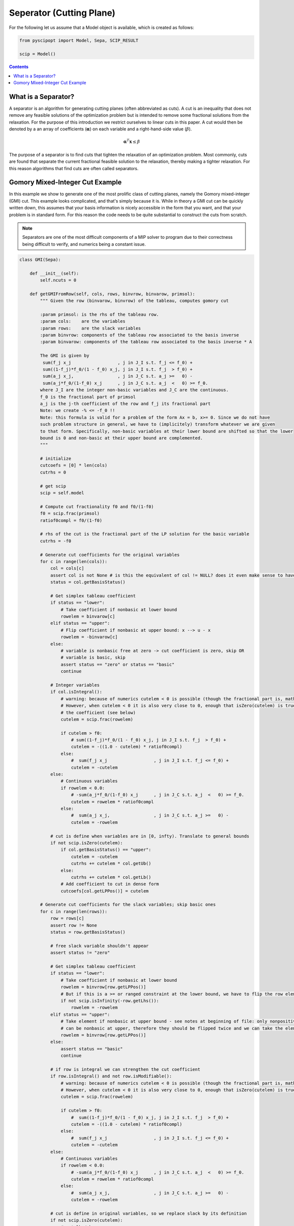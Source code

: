 ##########################
Seperator (Cutting Plane)
##########################

For the following let us assume that a Model object is available, which is created as follows:

.. code-block:: python

  from pyscipopt import Model, Sepa, SCIP_RESULT

  scip = Model()

.. contents:: Contents


What is a Separator?
=====================

A separator is an algorithm for generating cutting planes (often abbreviated as cuts).
A cut is an inequality that does not remove any feasible solutions of the optimization problem but is intended
to remove some fractional solutions from the relaxation. For the purpose of this introduction we restrict ourselves
to linear cuts in this paper. A cut would then be denoted by a an array of coefficients (:math:`\boldsymbol{\alpha}`)
on each variable and a right-hand-side value (:math:`\beta`).

.. math::

  \boldsymbol{\alpha}^{T}\mathbf{x} \leq \beta

The purpose of a separator is to find cuts that tighten the relaxation of an optimization problem.
Most commonly, cuts are found that separate the current fractional feasible solution to the relaxation,
thereby making a tighter relaxation. For this reason algorithms that find cuts are often called separators.


Gomory Mixed-Integer Cut Example
================================

In this example we show to generate one of the most prolific class of cutting planes, namely the
Gomory mixed-integer (GMI) cut. This example looks complicated, and that's simply because it is.
While in theory a GMI cut can be quickly written down, this assumes that your basis information is nicely
accessible in the form that you want, and that your problem is in standard form. For this reason the code
needs to be quite substantial to construct the cuts from scratch.

.. note:: Separators are one of the most difficult components of a MIP solver to program due to their correctness
  being difficult to verify, and numerics being a constant issue.

.. code-block:: python

  class GMI(Sepa):

      def __init__(self):
          self.ncuts = 0

      def getGMIFromRow(self, cols, rows, binvrow, binvarow, primsol):
          """ Given the row (binvarow, binvrow) of the tableau, computes gomory cut

          :param primsol: is the rhs of the tableau row.
          :param cols:    are the variables
          :param rows:    are the slack variables
          :param binvrow: components of the tableau row associated to the basis inverse
          :param binvarow: components of the tableau row associated to the basis inverse * A

          The GMI is given by
           sum(f_j x_j                  , j in J_I s.t. f_j <= f_0) +
           sum((1-f_j)*f_0/(1 - f_0) x_j, j in J_I s.t. f_j  > f_0) +
           sum(a_j x_j,                 , j in J_C s.t. a_j >=   0) -
           sum(a_j*f_0/(1-f_0) x_j      , j in J_C s.t. a_j  <   0) >= f_0.
          where J_I are the integer non-basic variables and J_C are the continuous.
          f_0 is the fractional part of primsol
          a_j is the j-th coefficient of the row and f_j its fractional part
          Note: we create -% <= -f_0 !!
          Note: this formula is valid for a problem of the form Ax = b, x>= 0. Since we do not have
          such problem structure in general, we have to (implicitely) transform whatever we are given
          to that form. Specifically, non-basic variables at their lower bound are shifted so that the lower
          bound is 0 and non-basic at their upper bound are complemented.
          """

          # initialize
          cutcoefs = [0] * len(cols)
          cutrhs = 0

          # get scip
          scip = self.model

          # Compute cut fractionality f0 and f0/(1-f0)
          f0 = scip.frac(primsol)
          ratiof0compl = f0/(1-f0)

          # rhs of the cut is the fractional part of the LP solution for the basic variable
          cutrhs = -f0

          # Generate cut coefficients for the original variables
          for c in range(len(cols)):
              col = cols[c]
              assert col is not None # is this the equivalent of col != NULL? does it even make sense to have this assert?
              status = col.getBasisStatus()

              # Get simplex tableau coefficient
              if status == "lower":
                  # Take coefficient if nonbasic at lower bound
                  rowelem = binvarow[c]
              elif status == "upper":
                  # Flip coefficient if nonbasic at upper bound: x --> u - x
                  rowelem = -binvarow[c]
              else:
                  # variable is nonbasic free at zero -> cut coefficient is zero, skip OR
                  # variable is basic, skip
                  assert status == "zero" or status == "basic"
                  continue

              # Integer variables
              if col.isIntegral():
                  # warning: because of numerics cutelem < 0 is possible (though the fractional part is, mathematically, always positive)
                  # However, when cutelem < 0 it is also very close to 0, enough that isZero(cutelem) is true, so we ignore
                  # the coefficient (see below)
                  cutelem = scip.frac(rowelem)

                  if cutelem > f0:
                      # sum((1-f_j)*f_0/(1 - f_0) x_j, j in J_I s.t. f_j  > f_0) +
                      cutelem = -((1.0 - cutelem) * ratiof0compl)
                  else:
                      #  sum(f_j x_j                  , j in J_I s.t. f_j <= f_0) +
                      cutelem = -cutelem
              else:
                  # Continuous variables
                  if rowelem < 0.0:
                      # -sum(a_j*f_0/(1-f_0) x_j      , j in J_C s.t. a_j  <   0) >= f_0.
                      cutelem = rowelem * ratiof0compl
                  else:
                      #  sum(a_j x_j,                 , j in J_C s.t. a_j >=   0) -
                      cutelem = -rowelem

              # cut is define when variables are in [0, infty). Translate to general bounds
              if not scip.isZero(cutelem):
                  if col.getBasisStatus() == "upper":
                      cutelem = -cutelem
                      cutrhs += cutelem * col.getUb()
                  else:
                      cutrhs += cutelem * col.getLb()
                  # Add coefficient to cut in dense form
                  cutcoefs[col.getLPPos()] = cutelem

          # Generate cut coefficients for the slack variables; skip basic ones
          for c in range(len(rows)):
              row = rows[c]
              assert row != None
              status = row.getBasisStatus()

              # free slack variable shouldn't appear
              assert status != "zero"

              # Get simplex tableau coefficient
              if status == "lower":
                  # Take coefficient if nonbasic at lower bound
                  rowelem = binvrow[row.getLPPos()]
                  # But if this is a >= or ranged constraint at the lower bound, we have to flip the row element
                  if not scip.isInfinity(-row.getLhs()):
                      rowelem = -rowelem
              elif status == "upper":
                  # Take element if nonbasic at upper bound - see notes at beginning of file: only nonpositive slack variables
                  # can be nonbasic at upper, therefore they should be flipped twice and we can take the element directly.
                  rowelem = binvrow[row.getLPPos()]
              else:
                  assert status == "basic"
                  continue

              # if row is integral we can strengthen the cut coefficient
              if row.isIntegral() and not row.isModifiable():
                  # warning: because of numerics cutelem < 0 is possible (though the fractional part is, mathematically, always positive)
                  # However, when cutelem < 0 it is also very close to 0, enough that isZero(cutelem) is true (see later)
                  cutelem = scip.frac(rowelem)

                  if cutelem > f0:
                      #  sum((1-f_j)*f_0/(1 - f_0) x_j, j in J_I s.t. f_j  > f_0) +
                      cutelem = -((1.0 - cutelem) * ratiof0compl)
                  else:
                      #  sum(f_j x_j                  , j in J_I s.t. f_j <= f_0) +
                      cutelem = -cutelem
              else:
                  # Continuous variables
                  if rowelem < 0.0:
                      # -sum(a_j*f_0/(1-f_0) x_j      , j in J_C s.t. a_j  <   0) >= f_0.
                      cutelem = rowelem * ratiof0compl
                  else:
                      #  sum(a_j x_j,                 , j in J_C s.t. a_j >=   0) -
                      cutelem = -rowelem

              # cut is define in original variables, so we replace slack by its definition
              if not scip.isZero(cutelem):
                  # get lhs/rhs
                  rlhs = row.getLhs()
                  rrhs = row.getRhs()
                  assert scip.isLE(rlhs, rrhs)
                  assert not scip.isInfinity(rlhs) or not scip.isInfinity(rrhs)

                  # If the slack variable is fixed, we can ignore this cut coefficient
                  if scip.isFeasZero(rrhs - rlhs):
                    continue

                  # Unflip slack variable and adjust rhs if necessary: row at lower means the slack variable is at its upper bound.
                  # Since SCIP adds +1 slacks, this can only happen when constraints have a finite lhs
                  if row.getBasisStatus() == "lower":
                      assert not scip.isInfinity(-rlhs)
                      cutelem = -cutelem

                  rowcols = row.getCols()
                  rowvals = row.getVals()

                  assert len(rowcols) == len(rowvals)

                  # Eliminate slack variable: rowcols is sorted: [columns in LP, columns not in LP]
                  for i in range(row.getNLPNonz()):
                      cutcoefs[rowcols[i].getLPPos()] -= cutelem * rowvals[i]

                  act = scip.getRowLPActivity(row)
                  rhsslack = rrhs - act
                  if scip.isFeasZero(rhsslack):
                      assert row.getBasisStatus() == "upper" # cutelem != 0 and row active at upper bound -> slack at lower, row at upper
                      cutrhs -= cutelem * (rrhs - row.getConstant())
                  else:
                      assert scip.isFeasZero(act - rlhs)
                      cutrhs -= cutelem * (rlhs - row.getConstant())

          return cutcoefs, cutrhs

      def sepaexeclp(self):
          result = SCIP_RESULT.DIDNOTRUN
          scip = self.model

          if not scip.isLPSolBasic():
              return {"result": result}

          # get LP data
          cols = scip.getLPColsData()
          rows = scip.getLPRowsData()

          # exit if LP is trivial
          if len(cols) == 0 or len(rows) == 0:
              return {"result": result}

          result = SCIP_RESULT.DIDNOTFIND

          # get basis indices
          basisind = scip.getLPBasisInd()

          # For all basic columns (not slacks) belonging to integer variables, try to generate a gomory cut
          for i in range(len(rows)):
              tryrow = False
              c = basisind[i]

              if c >= 0:
                  assert c < len(cols)
                  var = cols[c].getVar()

                  if var.vtype() != "CONTINUOUS":
                      primsol = cols[c].getPrimsol()
                      assert scip.getSolVal(None, var) == primsol

                      if 0.005 <= scip.frac(primsol) <= 1 - 0.005:
                          tryrow = True

              # generate the cut!
              if tryrow:
                  # get the row of B^-1 for this basic integer variable with fractional solution value
                  binvrow = scip.getLPBInvRow(i)

                  # get the tableau row for this basic integer variable with fractional solution value
                  binvarow = scip.getLPBInvARow(i)

                  # get cut's coefficients
                  cutcoefs, cutrhs = self.getGMIFromRow(cols, rows, binvrow, binvarow, primsol)

                  # add cut
                  cut = scip.createEmptyRowSepa(self, "gmi%d_x%d"%(self.ncuts,c if c >= 0 else -c-1), lhs = None, rhs = cutrhs)
                  scip.cacheRowExtensions(cut)

                  for j in range(len(cutcoefs)):
                      if scip.isZero(cutcoefs[j]): # maybe here we need isFeasZero
                          continue
                      scip.addVarToRow(cut, cols[j].getVar(), cutcoefs[j])

                  if cut.getNNonz() == 0:
                      assert scip.isFeasNegative(cutrhs)
                      return {"result": SCIP_RESULT.CUTOFF}


                  # Only take efficacious cuts, except for cuts with one non-zero coefficient (= bound changes)
                  # the latter cuts will be handeled internally in sepastore.
                  if cut.getNNonz() == 1 or scip.isCutEfficacious(cut):

                      # flush all changes before adding the cut
                      scip.flushRowExtensions(cut)

                      infeasible = scip.addCut(cut, forcecut=True)
                      self.ncuts += 1

                      if infeasible:
                         result = SCIP_RESULT.CUTOFF
                      else:
                         result = SCIP_RESULT.SEPARATED
                  scip.releaseRow(cut)

          return {"result": result}

The GMI separator would then be included using the following code:

.. code-block:: python

  sepa = GMI()
  scip.includeSepa(sepa, "python_gmi", "generates gomory mixed integer cuts", priorityS=1000, freq=1)

